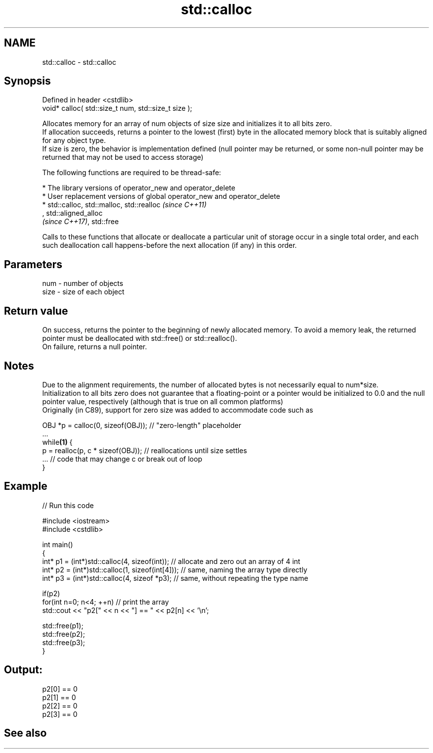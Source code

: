 .TH std::calloc 3 "2020.03.24" "http://cppreference.com" "C++ Standard Libary"
.SH NAME
std::calloc \- std::calloc

.SH Synopsis

  Defined in header <cstdlib>
  void* calloc( std::size_t num, std::size_t size );

  Allocates memory for an array of num objects of size size and initializes it to all bits zero.
  If allocation succeeds, returns a pointer to the lowest (first) byte in the allocated memory block that is suitably aligned for any object type.
  If size is zero, the behavior is implementation defined (null pointer may be returned, or some non-null pointer may be returned that may not be used to access storage)

  The following functions are required to be thread-safe:

  * The library versions of operator_new and operator_delete
  * User replacement versions of global operator_new and operator_delete
  * std::calloc, std::malloc, std::realloc                                                                                                                                                                    \fI(since C++11)\fP
    , std::aligned_alloc
    \fI(since C++17)\fP, std::free

  Calls to these functions that allocate or deallocate a particular unit of storage occur in a single total order, and each such deallocation call happens-before the next allocation (if any) in this order.


.SH Parameters


  num  - number of objects
  size - size of each object


.SH Return value

  On success, returns the pointer to the beginning of newly allocated memory. To avoid a memory leak, the returned pointer must be deallocated with std::free() or std::realloc().
  On failure, returns a null pointer.

.SH Notes

  Due to the alignment requirements, the number of allocated bytes is not necessarily equal to num*size.
  Initialization to all bits zero does not guarantee that a floating-point or a pointer would be initialized to 0.0 and the null pointer value, respectively (although that is true on all common platforms)
  Originally (in C89), support for zero size was added to accommodate code such as

    OBJ *p = calloc(0, sizeof(OBJ)); // "zero-length" placeholder
    ...
    while\fB(1)\fP {
        p = realloc(p, c * sizeof(OBJ)); // reallocations until size settles
        ... // code that may change c or break out of loop
    }


.SH Example

  
// Run this code

    #include <iostream>
    #include <cstdlib>

    int main()
    {
        int* p1 = (int*)std::calloc(4, sizeof(int)); // allocate and zero out an array of 4 int
        int* p2 = (int*)std::calloc(1, sizeof(int[4])); // same, naming the array type directly
        int* p3 = (int*)std::calloc(4, sizeof *p3);   // same, without repeating the type name

        if(p2)
            for(int n=0; n<4; ++n) // print the array
                std::cout << "p2[" << n << "] == " << p2[n] << '\\n';

        std::free(p1);
        std::free(p2);
        std::free(p3);
    }

.SH Output:

    p2[0] == 0
    p2[1] == 0
    p2[2] == 0
    p2[3] == 0


.SH See also




